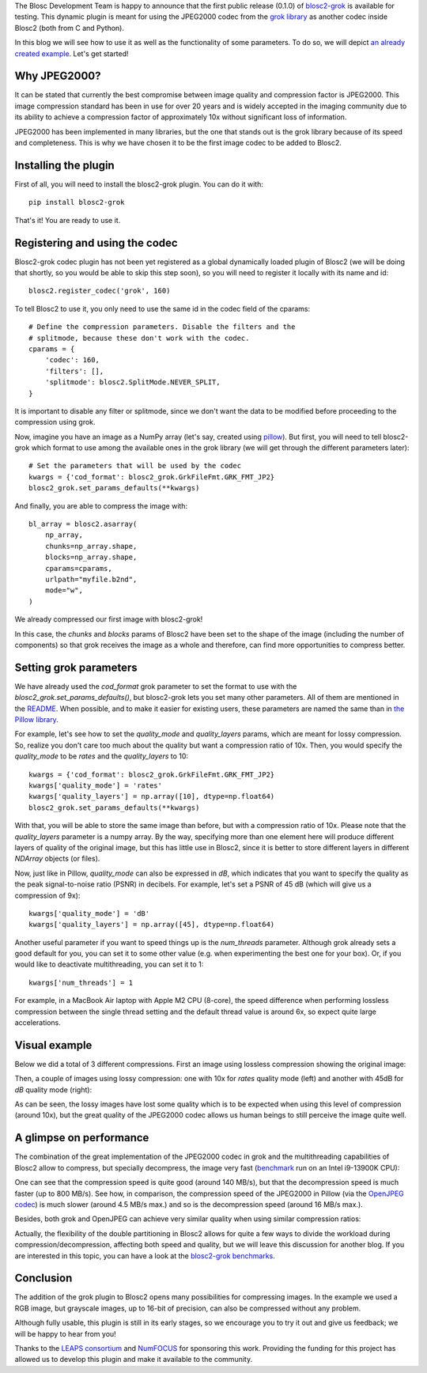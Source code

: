 .. title: New grok plugin for Blosc2
.. author: Marta Iborra, Francesc Alted
.. slug: blosc2-grok-release
.. date: 2023-12-22 12:32:20 UTC
.. tags: plugin, grok, JPEG2000, Blosc2
.. category: blog
.. link:
.. description:
.. type: text


The Blosc Development Team is happy to announce that the first public release (0.1.0) of `blosc2-grok <https://github.com/Blosc/blosc2_grok>`_ is available for testing. This dynamic plugin is meant for using the JPEG2000 codec from the `grok library <https://github.com/GrokImageCompression/grok>`_ as another codec inside Blosc2 (both from C and Python).

In this blog we will see how to use it as well as the functionality of some parameters. To do so, we will depict `an already created example <https://github.com/Blosc/blosc2_grok/blob/main/examples/params.py>`_. Let's get started!

Why JPEG2000?
-------------

It can be stated that currently the best compromise between image quality and compression factor is JPEG2000. This image compression standard has been in use for over 20 years and is widely accepted in the imaging community due to its ability to achieve a compression factor of approximately 10x without significant loss of information.

JPEG2000 has been implemented in many libraries, but the one that stands out is the grok library because of its speed and completeness. This is why we have chosen it to be the first image codec to be added to Blosc2.

Installing the plugin
---------------------

First of all, you will need to install the blosc2-grok plugin. You can do it with::

    pip install blosc2-grok

That's it! You are ready to use it.

Registering and using the codec
-------------------------------

Blosc2-grok codec plugin has not been yet registered as a global dynamically loaded plugin of Blosc2 (we will be doing that shortly, so you would be able to skip this step soon), so you will need to register it locally with its name and id::

    blosc2.register_codec('grok', 160)

To tell Blosc2 to use it, you only need to use the same id in the codec field of the cparams::

    # Define the compression parameters. Disable the filters and the
    # splitmode, because these don't work with the codec.
    cparams = {
        'codec': 160,
        'filters': [],
        'splitmode': blosc2.SplitMode.NEVER_SPLIT,
    }

It is important to disable any filter or splitmode, since we don't want the data to be modified before proceeding to the compression using grok.

Now, imagine you have an image as a NumPy array (let's say, created using `pillow <https://pillow.readthedocs.io/en/stable/>`_). But first, you will need to tell blosc2-grok which format to use among the available ones in the grok library (we will get through the different parameters later)::

    # Set the parameters that will be used by the codec
    kwargs = {'cod_format': blosc2_grok.GrkFileFmt.GRK_FMT_JP2}
    blosc2_grok.set_params_defaults(**kwargs)

And finally, you are able to compress the image with::

    bl_array = blosc2.asarray(
        np_array,
        chunks=np_array.shape,
        blocks=np_array.shape,
        cparams=cparams,
        urlpath="myfile.b2nd",
        mode="w",
    )

We already compressed our first image with blosc2-grok!

In this case, the `chunks` and `blocks` params of Blosc2 have been set to the shape of the image (including the number of components) so that grok receives the image as a whole and therefore, can find more opportunities to compress better.

Setting grok parameters
-----------------------

We have already used the `cod_format` grok parameter to set the format to use with the `blosc2_grok.set_params_defaults()`, but blosc2-grok lets you set many other parameters. All of them are mentioned in the `README <https://github.com/Blosc/blosc2_grok#parameters-for-compression>`_. When possible, and to make it easier for existing users, these parameters are named the same than in `the Pillow library <https://pillow.readthedocs.io/en/stable/handbook/image-file-formats.html#jpeg-2000-saving>`_.

For example, let's see how to set the `quality_mode` and `quality_layers` params, which are meant for lossy compression. So, realize you don't care too much about the quality but want a compression ratio of 10x. Then, you would specify the `quality_mode` to be `rates` and the `quality_layers` to 10::

    kwargs = {'cod_format': blosc2_grok.GrkFileFmt.GRK_FMT_JP2}
    kwargs['quality_mode'] = 'rates'
    kwargs['quality_layers'] = np.array([10], dtype=np.float64)
    blosc2_grok.set_params_defaults(**kwargs)

With that, you will be able to store the same image than before, but with a compression ratio of 10x.  Please note that the `quality_layers` parameter is a numpy array. By the way, specifying more than one element here will produce different layers of quality of the original image, but this has little use in Blosc2, since it is better to store different layers in different `NDArray` objects (or files).

Now, just like in Pillow, `quality_mode` can also be expressed in `dB`, which indicates that you want to specify the quality as the peak signal-to-noise ratio (PSNR) in decibels. For example, let's set a PSNR of 45 dB (which will give us a compression of 9x)::

    kwargs['quality_mode'] = 'dB'
    kwargs['quality_layers'] = np.array([45], dtype=np.float64)

Another useful parameter if you want to speed things up is the `num_threads` parameter. Although grok already sets a good default for you, you can set it to some other value (e.g. when experimenting the best one for your box). Or, if you would like to deactivate multithreading, you can set it to 1::

    kwargs['num_threads'] = 1

For example, in a MacBook Air laptop with Apple M2 CPU (8-core), the speed difference when performing lossless compression between the single thread setting and the default thread value is around 6x, so expect quite large accelerations.

Visual example
--------------

Below we did a total of 3 different compressions.  First an image using lossless compression showing the original image:

.. image:: /images/blosc2-grok-release/kodim23.png
  :width: 50%
  :alt: Lossless compression

Then, a couple of images using lossy compression: one with 10x for `rates` quality mode (left) and another with 45dB for `dB` quality mode (right):

.. image:: /images/blosc2-grok-release/kodim23rates.png
  :width: 45%
  :alt: Compression with quality mode rates
.. image:: /images/blosc2-grok-release/kodim23dB.png
  :width: 45%
  :alt: Compression with quality mode dB

As can be seen, the lossy images have lost some quality which is to be expected when using this level of compression (around 10x), but the great quality of the JPEG2000 codec allows us human beings to still perceive the image quite well.

A glimpse on performance
------------------------

The combination of the great implementation of the JPEG2000 codec in grok and the multithreading capabilities of Blosc2 allow to compress, but specially decompress, the image very fast (`benchmark <https://github.com/Blosc/blosc2_grok/blob/main/bench/encode-chunking-i13900K.ipynb>`_ run on an Intel i9-13900K CPU):

.. image:: /images/blosc2-grok-release/comp-speed-mt.png
  :width: 45%
  :alt: Compression speed using multithreading

.. image:: /images/blosc2-grok-release/decomp-speed-mt.png
  :width: 45%
  :alt: Decompression speed using multithreading

One can see that the compression speed is quite good (around 140 MB/s), but that the decompression speed is much faster (up to 800 MB/s).  See how, in comparison, the compression speed of the JPEG2000 in Pillow (via the  `OpenJPEG codec <https://github.com/uclouvain/openjpeg>`_) is much slower (around 4.5 MB/s max.) and so is the decompression speed (around 16 MB/s max.).

Besides, both grok and OpenJPEG can achieve very similar quality when using similar compression ratios:

.. image:: /images/blosc2-grok-release/blosc2-grok-quality.png
  :width: 50%
  :alt: Compression speed using multithreading

Actually, the flexibility of the double partitioning in Blosc2 allows for quite a few ways to divide the workload during compression/decompression, affecting both speed and quality, but we will leave this discussion for another blog.  If you are interested in this topic, you can have a look at the `blosc2-grok benchmarks <https://github.com/Blosc/blosc2_grok/tree/main/bench>`_.

Conclusion
----------

The addition of the grok plugin to Blosc2 opens many possibilities for compressing images. In the example we used a RGB image, but grayscale images, up to 16-bit of precision, can also be compressed without any problem.

Although fully usable, this plugin is still in its early stages, so we encourage you to try it out and give us feedback; we will be happy to hear from you!

Thanks to the `LEAPS consortium <https://www.leaps-innov.eu>`_ and `NumFOCUS <https://numfocus.org>`_ for sponsoring this work. Providing the funding for this project has allowed us to develop this plugin and make it available to the community.
